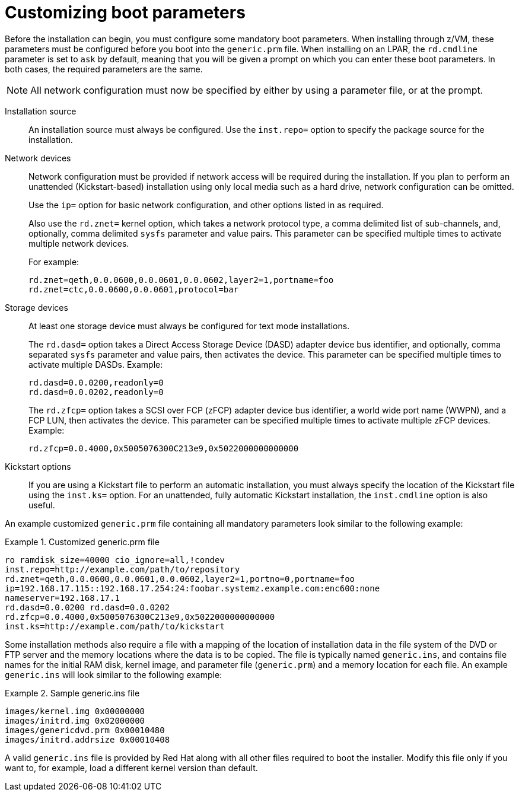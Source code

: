 [id="customizing-boot-parameters_{context}"]
= Customizing boot parameters

Before the installation can begin, you must configure some mandatory boot parameters. When installing through z/VM, these parameters must be configured before you boot into the `generic.prm` file. When installing on an LPAR, the [option]`rd.cmdline` parameter is set to `ask` by default, meaning that you will be given a prompt on which you can enter these boot parameters. In both cases, the required parameters are the same.

[NOTE]
====

All network configuration must now be specified by either by using a parameter file, or at the prompt.

====

Installation source::
+
An installation source must always be configured. Use the [option]`inst.repo=` option to specify the package source for the installation.
//See <<list-boot-options-sources>> for details and syntax.

Network devices::
+
Network configuration must be provided if network access will be required during the installation. If you plan to perform an unattended (Kickstart-based) installation using only local media such as a hard drive, network configuration can be omitted.
+
Use the [option]`ip=` option for basic network configuration, and other options listed in
//<<list-boot-options-network>>
as required.
+
Also use the [option]`rd.znet=` kernel option, which takes a network protocol type, a comma delimited list of sub-channels, and, optionally, comma delimited `sysfs` parameter and value pairs. This parameter can be specified multiple times to activate multiple network devices.
+
For example:
+
[literal,subs="+quotes,verbatim"]
....

rd.znet=qeth,0.0.0600,0.0.0601,0.0.0602,layer2=1,portname=foo
rd.znet=ctc,0.0.0600,0.0.0601,protocol=bar

....

Storage devices::
+
At least one storage device must always be configured for text mode installations.
+
The [option]`rd.dasd=` option takes a Direct Access Storage Device (DASD) adapter device bus identifier, and optionally, comma separated `sysfs` parameter and value pairs, then activates the device. This parameter can be specified multiple times to activate multiple DASDs. Example:
+
[literal,subs="+quotes,verbatim"]
....

rd.dasd=0.0.0200,readonly=0
rd.dasd=0.0.0202,readonly=0

....
+
The [option]`rd.zfcp=` option takes a SCSI over FCP (zFCP) adapter device bus identifier, a world wide port name (WWPN), and a FCP LUN, then activates the device. This parameter can be specified multiple times to activate multiple zFCP devices. Example:
+
[literal,subs="+quotes,verbatim"]
....
rd.zfcp=0.0.4000,0x5005076300C213e9,0x5022000000000000
....

Kickstart options::
+
If you are using a Kickstart file to perform an automatic installation, you must always specify the location of the Kickstart file using the [option]`inst.ks=` option. For an unattended, fully automatic Kickstart installation, the [option]`inst.cmdline` option is also useful.
//See <<sect-parameter-configuration-files-kickstart-s390>> for additional information.

An example customized `generic.prm` file containing all mandatory parameters look similar to the following example:

[[exam-modified-generic-prm]]
.Customized generic.prm file
====

[literal,subs="+quotes,verbatim"]
....
ro ramdisk_size=40000 cio_ignore=all,!condev
inst.repo=http://example.com/path/to/repository
rd.znet=qeth,0.0.0600,0.0.0601,0.0.0602,layer2=1,portno=0,portname=foo
ip=192.168.17.115::192.168.17.254:24:foobar.systemz.example.com:enc600:none
nameserver=192.168.17.1
rd.dasd=0.0.0200 rd.dasd=0.0.0202
rd.zfcp=0.0.4000,0x5005076300C213e9,0x5022000000000000
inst.ks=http://example.com/path/to/kickstart
....

====

Some installation methods also require a file with a mapping of the location of installation data in the file system of the DVD or FTP server and the memory locations where the data is to be copied. The file is typically named `generic.ins`, and contains file names for the initial RAM disk, kernel image, and parameter file (`generic.prm`) and a memory location for each file. An example `generic.ins` will look similar to the following example:

[[exam-generic-ins]]
.Sample generic.ins file
====

[literal,subs="+quotes,verbatim"]
....
images/kernel.img 0x00000000
images/initrd.img 0x02000000
images/genericdvd.prm 0x00010480
images/initrd.addrsize 0x00010408
....

====

A valid `generic.ins` file is provided by Red{nbsp}Hat along with all other files required to boot the installer. Modify this file only if you want to, for example, load a different kernel version than default.
